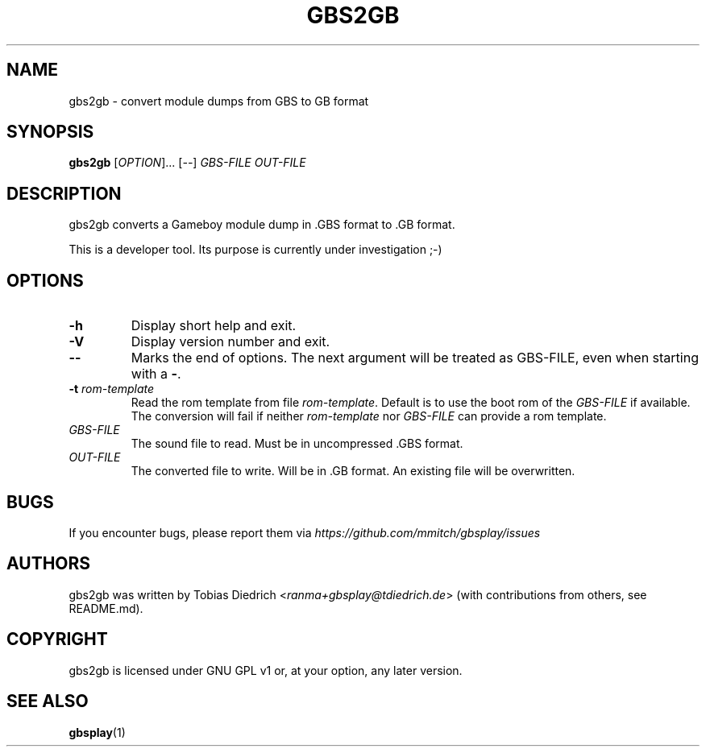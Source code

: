 .\" This manpage 2025 (C) by Christian Garbs <mitch@cgarbs.de>
.\" Licensed under GNU GPL v1 or, at your option, any later version.
.TH "GBS2GB" "1" "%%%VERSION%%%" "Tobias Diedrich" "Gameboy sound player"
.SH "NAME"
gbs2gb \- convert module dumps from GBS to GB format
.SH "SYNOPSIS"
.B gbs2gb
.RI [ OPTION ]...
.RI [ -- ]
.I GBS\-FILE
.I OUT\-FILE
.SH "DESCRIPTION"
gbs2gb converts a Gameboy module dump in .GBS format to .GB format.

This is a developer tool.  Its purpose is currently under investigation ;-)
.SH "OPTIONS"
.TP
.B \-h
Display short help and exit.
.TP
.B \-V
Display version number and exit.
.TP
.B \-\-
Marks the end of options.
The next argument will be treated as GBS-FILE, even when starting with a
.BR \- .
.TP
.BI \-t " rom-template"
Read the rom template from file \fIrom-template\fP.
Default is to use the boot rom of the \fIGBS\-FILE\fP if available.
The conversion will fail if neither \fIrom-template\fP nor
\fIGBS\-FILE\fP can provide a rom template.
.TP
.I GBS\-FILE
The sound file to read.
Must be in uncompressed .GBS format.
.TP
.I OUT\-FILE
The converted file to write.
Will be in .GB format.
An existing file will be overwritten.
.SH "BUGS"
If you encounter bugs, please report them via
.I https://github.com/mmitch/gbsplay/issues
.SH "AUTHORS"
gbs2gb was written by Tobias Diedrich <\fIranma+gbsplay@tdiedrich.de\fP>
(with contributions from others, see README.md).
.SH "COPYRIGHT"
gbs2gb is licensed under GNU GPL v1 or, at your option, any later version.
.SH "SEE ALSO"
.BR gbsplay (1)
